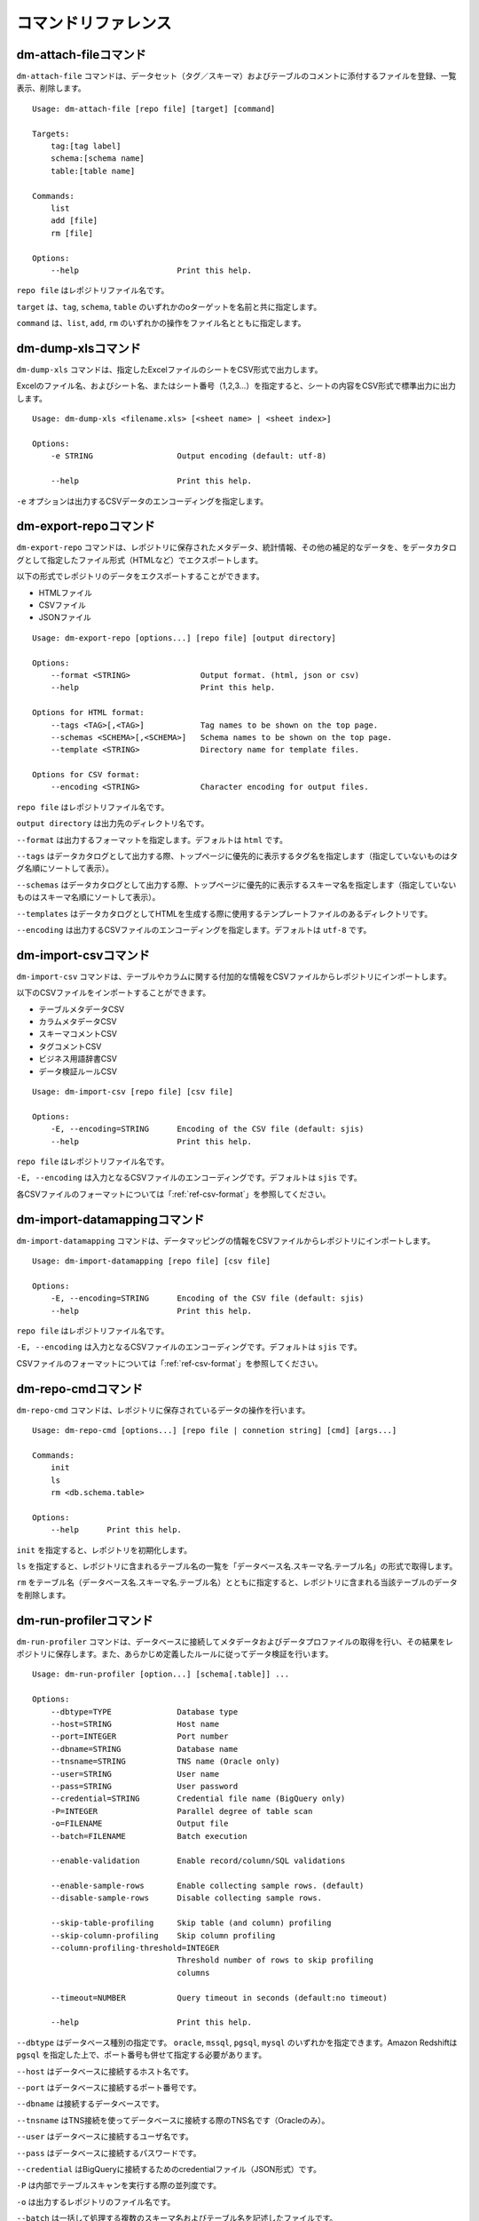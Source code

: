.. _ref-command:

====================
コマンドリファレンス
====================

dm-attach-fileコマンド
======================

``dm-attach-file`` コマンドは、データセット（タグ／スキーマ）およびテーブルのコメントに添付するファイルを登録、一覧表示、削除します。

::

  Usage: dm-attach-file [repo file] [target] [command]
  
  Targets:
      tag:[tag label]
      schema:[schema name]
      table:[table name]
  
  Commands:
      list
      add [file]
      rm [file]
  
  Options:
      --help                     Print this help.

``repo file`` はレポジトリファイル名です。

``target`` は、``tag``, ``schema``, ``table`` のいずれかのoターゲットを名前と共に指定します。

``command`` は、``list``, ``add``, ``rm`` のいずれかの操作をファイル名とともに指定します。


dm-dump-xlsコマンド
===================

``dm-dump-xls`` コマンドは、指定したExcelファイルのシートをCSV形式で出力します。

Excelのファイル名、およびシート名、またはシート番号（1,2,3…）を指定すると、シートの内容をCSV形式で標準出力に出力します。

::

  Usage: dm-dump-xls <filename.xls> [<sheet name> | <sheet index>]
  
  Options:
      -e STRING                  Output encoding (default: utf-8)
  
      --help                     Print this help.

``-e`` オプションは出力するCSVデータのエンコーディングを指定します。


dm-export-repoコマンド
======================

``dm-export-repo`` コマンドは、レポジトリに保存されたメタデータ、統計情報、その他の補足的なデータを、をデータカタログとして指定したファイル形式（HTMLなど）でエクスポートします。

以下の形式でレポジトリのデータをエクスポートすることができます。

* HTMLファイル
* CSVファイル
* JSONファイル


::

  Usage: dm-export-repo [options...] [repo file] [output directory]
  
  Options:
      --format <STRING>               Output format. (html, json or csv)
      --help                          Print this help.
  
  Options for HTML format:
      --tags <TAG>[,<TAG>]            Tag names to be shown on the top page.
      --schemas <SCHEMA>[,<SCHEMA>]   Schema names to be shown on the top page.
      --template <STRING>             Directory name for template files.
  
  Options for CSV format:
      --encoding <STRING>             Character encoding for output files.

``repo file`` はレポジトリファイル名です。

``output directory`` は出力先のディレクトリ名です。

``--format`` は出力するフォーマットを指定します。デフォルトは ``html`` です。

``--tags`` はデータカタログとして出力する際、トップページに優先的に表示するタグ名を指定します（指定していないものはタグ名順にソートして表示）。

``--schemas`` はデータカタログとして出力する際、トップページに優先的に表示するスキーマ名を指定します（指定していないものはスキーマ名順にソートして表示）。

``--templates`` はデータカタログとしてHTMLを生成する際に使用するテンプレートファイルのあるディレクトリです。

``--encoding`` は出力するCSVファイルのエンコーディングを指定します。デフォルトは ``utf-8`` です。


dm-import-csvコマンド
=====================

``dm-import-csv`` コマンドは、テーブルやカラムに関する付加的な情報をCSVファイルからレポジトリにインポートします。

以下のCSVファイルをインポートすることができます。

* テーブルメタデータCSV
* カラムメタデータCSV
* スキーマコメントCSV
* タグコメントCSV
* ビジネス用語辞書CSV
* データ検証ルールCSV

::

  Usage: dm-import-csv [repo file] [csv file]
  
  Options:
      -E, --encoding=STRING      Encoding of the CSV file (default: sjis)
      --help                     Print this help.

``repo file`` はレポジトリファイル名です。

``-E, --encoding`` は入力となるCSVファイルのエンコーディングです。デフォルトは ``sjis`` です。

各CSVファイルのフォーマットについては「:ref:`ref-csv-format`」を参照してください。


dm-import-datamappingコマンド
=============================

``dm-import-datamapping`` コマンドは、データマッピングの情報をCSVファイルからレポジトリにインポートします。

::

  Usage: dm-import-datamapping [repo file] [csv file]
  
  Options:
      -E, --encoding=STRING      Encoding of the CSV file (default: sjis)
      --help                     Print this help.

``repo file`` はレポジトリファイル名です。

``-E, --encoding`` は入力となるCSVファイルのエンコーディングです。デフォルトは ``sjis`` です。

CSVファイルのフォーマットについては「:ref:`ref-csv-format`」を参照してください。


dm-repo-cmdコマンド
===================

``dm-repo-cmd`` コマンドは、レポジトリに保存されているデータの操作を行います。

::

  Usage: dm-repo-cmd [options...] [repo file | connetion string] [cmd] [args...]
  
  Commands:
      init
      ls
      rm <db.schema.table>
  
  Options:
      --help      Print this help.

``init`` を指定すると、レポジトリを初期化します。

``ls`` を指定すると、レポジトリに含まれるテーブル名の一覧を「データベース名.スキーマ名.テーブル名」の形式で取得します。

``rm`` をテーブル名（データベース名.スキーマ名.テーブル名）とともに指定すると、レポジトリに含まれる当該テーブルのデータを削除します。


dm-run-profilerコマンド
=======================

``dm-run-profiler`` コマンドは、データベースに接続してメタデータおよびデータプロファイルの取得を行い、その結果をレポジトリに保存します。また、あらかじめ定義したルールに従ってデータ検証を行います。

::

  Usage: dm-run-profiler [option...] [schema[.table]] ...
  
  Options:
      --dbtype=TYPE              Database type
      --host=STRING              Host name
      --port=INTEGER             Port number
      --dbname=STRING            Database name
      --tnsname=STRING           TNS name (Oracle only)
      --user=STRING              User name
      --pass=STRING              User password
      --credential=STRING        Credential file name (BigQuery only)
      -P=INTEGER                 Parallel degree of table scan
      -o=FILENAME                Output file
      --batch=FILENAME           Batch execution
  
      --enable-validation        Enable record/column/SQL validations
  
      --enable-sample-rows       Enable collecting sample rows. (default)
      --disable-sample-rows      Disable collecting sample rows.
  
      --skip-table-profiling     Skip table (and column) profiling
      --skip-column-profiling    Skip column profiling
      --column-profiling-threshold=INTEGER
                                 Threshold number of rows to skip profiling
                                 columns
  
      --timeout=NUMBER           Query timeout in seconds (default:no timeout)
  
      --help                     Print this help.


``--dbtype`` はデータベース種別の指定です。 ``oracle``, ``mssql``, ``pgsql``, ``mysql`` のいずれかを指定できます。Amazon Redshiftは ``pgsql`` を指定した上で、ポート番号も併せて指定する必要があります。

``--host`` はデータベースに接続するホスト名です。

``--port`` はデータベースに接続するポート番号です。

``--dbname`` は接続するデータベースです。

``--tnsname`` はTNS接続を使ってデータベースに接続する際のTNS名です（Oracleのみ）。

``--user`` はデータベースに接続するユーザ名です。

``--pass`` はデータベースに接続するパスワードです。

``--credential`` はBigQueryに接続するためのcredentialファイル（JSON形式）です。

``-P`` は内部でテーブルスキャンを実行する際の並列度です。

``-o`` は出力するレポジトリのファイル名です。

``--batch`` は一括して処理する複数のスキーマ名およびテーブル名を記述したファイルです。

``--enable-validation`` はデータ検証の機能を有効にします。

``--enable-sample-rows`` はサンプルレコード（10行）の取得を有効にします。（デフォルト）

``--disable-sample-rows`` はサンプルレコードの取得を無効にします。

``--skip-table-profiling`` はテーブルおよびカラムのプロファイリングを無効にします。

``--skip-column-profiling`` はカラムのプロファイリングを無効にします。

``--column-profiling-threshold`` はカラムのプロファイリングを行うレコード数の上限を指定します。

``--timeout`` はクエリのタイムアウトを秒数で指定します。クエリの実行時間がこれを超えると中断され、テーブルのプロファイリングは失敗として扱われます。


dm-run-serverコマンド
=====================

``dm-run-server`` コマンドは、指定したレポジトリのデータにネットワーク経由でアクセスするためのWebサーバを起動します。

``dm-run-server`` コマンドを使うことによって、以下を実現することができます。

* レポジトリのデータを都度HTMLにエクスポートしなくても閲覧可能
* レポジトリのデータの変更をリアルタイムに閲覧可能
* コメントやタグなど、一部のデータをWebブラウザから変更可能

::

  Usage: dm-run-server [repo file] [port]
  
  Options:
      --help                     Print this help.

``repo file`` はレポジトリファイル名です。

``port`` はWebサーバに接続するためのポート番号です。（デフォルト8080）

dm-verify-resultsコマンド
=========================

``dm-verify-results`` コマンドは、レポジトリ内に保存されたデータ検証結果を参照して、違反しているレコードがないかどうかを確認します。

違反しているレコードがある場合は終了コード ``1`` を、ない場合には終了コード ``0`` を返します。

::

  Usage: dm-verify-results [repo file]
  
  Options:
      --help                     Print this help.


``repo file`` はレポジトリファイル名です。
